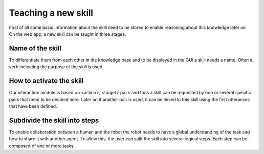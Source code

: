 .. _teaching:


Teaching a new skill
====================

First of all some basic information about the skill need to be stored to enable reasoning about this knowledge later on.
On the web app, a new skill can be taught in three stages.

Name of the skill
^^^^^^^^^^^^^^^^^

To differentiate them from each other in the knowledge base and to be displayed in the GUI a skill needs a name.
Often a verb indicating the purpose of the skill is used.

How to activate the skill
^^^^^^^^^^^^^^^^^^^^^^^^^

Our interaction module is based on <action>, <target> pairs and thus a skill can be requested by one or several specific pairs
that need to be decided here. Later on if another pair is used, it can be linked to this skill using the first utterances that have been
defined.


Subdivide the skill into steps
^^^^^^^^^^^^^^^^^^^^^^^^^^^^^^

To enable collaboration between a human and the robot the robot needs to have a global understanding of the task and
how to share it with another agent. To allow this, the user can split the skill into several logical steps. Each step can be composed
of one or more tasks.
